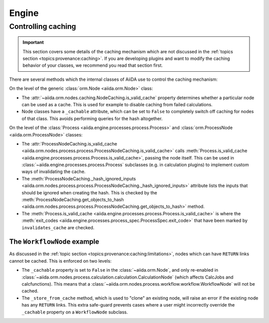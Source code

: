 .. _internal_architecture:engine:

******
Engine
******



.. _internal_architecture:engine:caching:

Controlling caching
-------------------

.. important::

    This section covers some details of the caching mechanism which are not discussed in the :ref:`topics section <topics:provenance:caching>`.
    If you are developing plugins and want to modify the caching behavior of your classes, we recommend you read that section first.

There are several methods which the internal classes of AiiDA use to control the caching mechanism:

On the level of the generic :class:`orm.Node <aiida.orm.Node>` class:

* The :attr:`~aiida.orm.nodes.caching.NodeCaching.is_valid_cache` property determines whether a particular node can be used as a cache.
  This is used for example to disable caching from failed calculations.
* Node classes have a ``_cachable`` attribute, which can be set to ``False`` to completely switch off caching for nodes of that class.
  This avoids performing queries for the hash altogether.

On the level of the :class:`Process <aiida.engine.processes.process.Process>` and :class:`orm.ProcessNode <aiida.orm.ProcessNode>` classes:

* The :attr:`ProcessNodeCaching.is_valid_cache <aiida.orm.nodes.process.process.ProcessNodeCaching.is_valid_cache>` calls :meth:`Process.is_valid_cache <aiida.engine.processes.process.Process.is_valid_cache>`, passing the node itself.
  This can be used in :class:`~aiida.engine.processes.process.Process` subclasses (e.g. in calculation plugins) to implement custom ways of invalidating the cache.
* The :meth:`ProcessNodeCaching._hash_ignored_inputs <aiida.orm.nodes.process.process.ProcessNodeCaching._hash_ignored_inputs>` attribute lists the inputs that should be ignored when creating the hash.
  This is checked by the :meth:`ProcessNodeCaching.get_objects_to_hash <aiida.orm.nodes.process.process.ProcessNodeCaching.get_objects_to_hash>` method.
* The :meth:`Process.is_valid_cache <aiida.engine.processes.process.Process.is_valid_cache>` is where the :meth:`exit_codes <aiida.engine.processes.process_spec.ProcessSpec.exit_code>` that have been marked by ``invalidates_cache`` are checked.


The ``WorkflowNode`` example
............................

As discussed in the :ref:`topic section <topics:provenance:caching:limitations>`, nodes which can have ``RETURN`` links cannot be cached.
This is enforced on two levels:

* The ``_cachable`` property is set to ``False`` in the :class:`~aiida.orm.Node`, and only re-enabled in :class:`~aiida.orm.nodes.process.calculation.calculation.CalculationNode` (which affects CalcJobs and calcfunctions).
  This means that a :class:`~aiida.orm.nodes.process.workflow.workflow.WorkflowNode` will not be cached.
* The ``_store_from_cache`` method, which is used to "clone" an existing node, will raise an error if the existing node has any ``RETURN`` links.
  This extra safe-guard prevents cases where a user might incorrectly override the ``_cachable`` property on a ``WorkflowNode`` subclass.


.. _#4038: https://github.com/aiidateam/aiida-core/issues/4038

